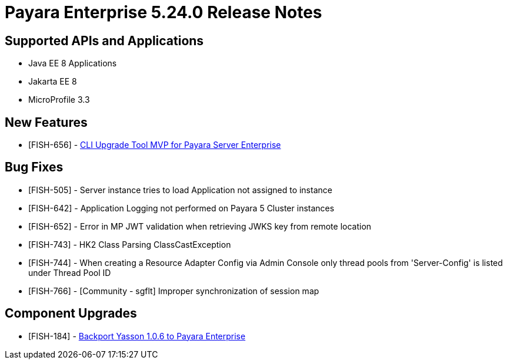 = Payara Enterprise 5.24.0 Release Notes

== Supported APIs and Applications

* Java EE 8 Applications
* Jakarta EE 8
* MicroProfile 3.3

== New Features

* [FISH-656] - xref:Technical Documentation/Payara Server Documentation/Upgrade Payara/Upgrade Tool.adoc[CLI Upgrade Tool MVP for Payara Server Enterprise]

== Bug Fixes

* [FISH-505] - Server instance tries to load Application not assigned to instance
* [FISH-642] - Application Logging not performed on Payara 5 Cluster instances
* [FISH-652] - Error in MP JWT validation when retrieving JWKS key from remote location
* [FISH-743] - HK2 Class Parsing ClassCastException
* [FISH-744] - When creating a Resource Adapter Config via Admin Console only thread pools from 'Server-Config' is listed under Thread Pool ID
* [FISH-766] - [Community - sgflt] Improper synchronization of session map


== Component Upgrades

* [FISH-184] - https://github.com/eclipse-ee4j/yasson/releases/tag/1.0.6-RELEASE[Backport Yasson 1.0.6 to Payara Enterprise]

